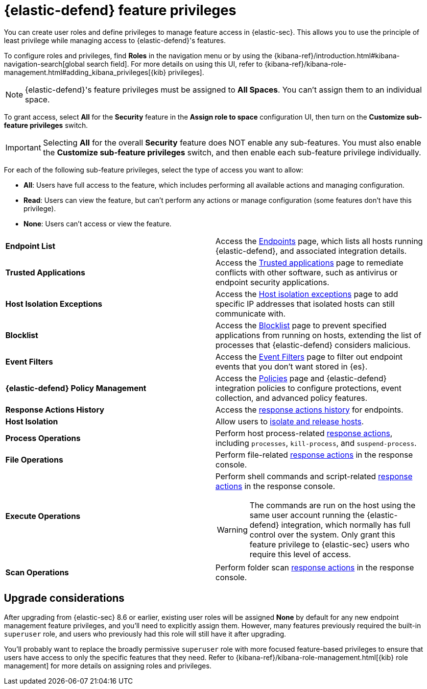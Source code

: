 [[endpoint-management-req]]
= {elastic-defend} feature privileges

:frontmatter-description: Manage user roles and privileges to grant access to {elastic-defend} features.
:frontmatter-tags-products: [security, defend]
:frontmatter-tags-content-type: [reference]
:frontmatter-tags-user-goals: [manage]

You can create user roles and define privileges to manage feature access in {elastic-sec}. This allows you to use the principle of least privilege while managing access to {elastic-defend}'s features.

To configure roles and privileges, find **Roles** in the navigation menu or by using the {kibana-ref}/introduction.html#kibana-navigation-search[global search field]. For more details on using this UI, refer to {kibana-ref}/kibana-role-management.html#adding_kibana_privileges[{kib} privileges]. 

NOTE: {elastic-defend}'s feature privileges must be assigned to *All Spaces*. You can't assign them to an individual space. 

To grant access, select *All* for the *Security* feature in the *Assign role to space* configuration UI, then turn on the *Customize sub-feature privileges* switch. 

IMPORTANT: Selecting **All** for the overall **Security** feature does NOT enable any sub-features. You must also enable the **Customize sub-feature privileges** switch, and then enable each sub-feature privilege individually.

For each of the following sub-feature privileges, select the type of access you want to allow:

* *All*: Users have full access to the feature, which includes performing all available actions and managing configuration.
* *Read*: Users can view the feature, but can't perform any actions or manage configuration (some features don't have this privilege).
* *None*: Users can't access or view the feature.

[cols="1,1",width="100%"]
|==============================================
| *Endpoint List*
| Access the <<admin-page-ov,Endpoints>> page, which lists all hosts running {elastic-defend}, and associated integration details.

| *Trusted Applications*
| Access the <<trusted-apps-ov,Trusted applications>> page to remediate conflicts with other software, such as antivirus or endpoint security applications.

| *Host Isolation Exceptions*
| Access the <<host-isolation-exceptions,Host isolation exceptions>> page to add specific IP addresses that isolated hosts can still communicate with.

| *Blocklist*
| Access the <<blocklist,Blocklist>> page to prevent specified applications from running on hosts, extending the list of processes that {elastic-defend} considers malicious.

| *Event Filters*
| Access the <<event-filters,Event Filters>> page to filter out endpoint events that you don't want stored in {es}.

| *{elastic-defend} Policy Management*
| Access the <<policies-page-ov,Policies>> page and {elastic-defend} integration policies to configure protections, event collection, and advanced policy features.

| *Response Actions History* 
| Access the <<response-actions-history,response actions history>> for endpoints.

| *Host Isolation* 
| Allow users to <<host-isolation-ov,isolate and release hosts>>.

| *Process Operations* 
| Perform host process-related <<response-actions,response actions>>, including `processes`, `kill-process`, and `suspend-process`.

| *File Operations*
| Perform file-related <<response-actions,response actions>> in the response console.

| *Execute Operations*
a| Perform shell commands and script-related <<response-actions,response actions>> in the response console.

WARNING: The commands are run on the host using the same user account running the {elastic-defend} integration, which normally has full control over the system. Only grant this feature privilege to {elastic-sec} users who require this level of access.

| *Scan Operations*
| Perform folder scan <<response-actions,response actions>> in the response console.
|==============================================

[discrete]
== Upgrade considerations

After upgrading from {elastic-sec} 8.6 or earlier, existing user roles will be assigned *None* by default for any new endpoint management feature privileges, and you'll need to explicitly assign them. However, many features previously required the built-in `superuser` role, and users who previously had this role will still have it after upgrading.

You'll probably want to replace the broadly permissive `superuser` role with more focused feature-based privileges to ensure that users have access to only the specific features that they need. Refer to {kibana-ref}/kibana-role-management.html[{kib} role management] for more details on assigning roles and privileges.
